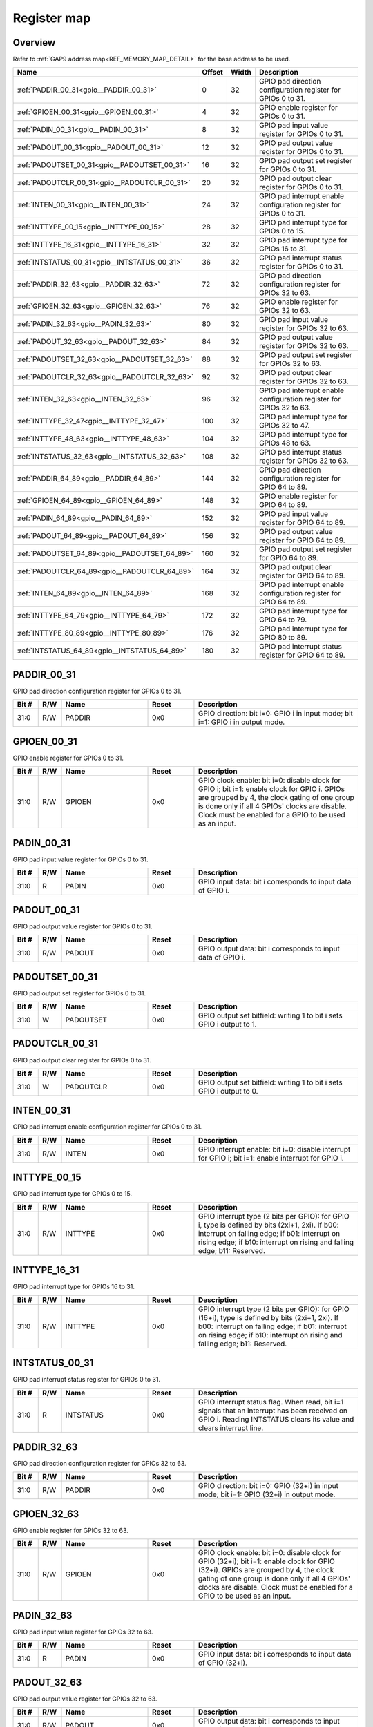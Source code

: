 .. 
   Input file: fe/ips/apb/apb_gpio/docs/APB_GPIO_reference.md

Register map
^^^^^^^^^^^^


Overview
""""""""


Refer to :ref:`GAP9 address map<REF_MEMORY_MAP_DETAIL>` for the base address to be used.

.. table:: 
    :align: center
    :widths: 40 12 12 90

    +---------------------------------------------+------+-----+--------------------------------------------------------------------+
    |                    Name                     |Offset|Width|                            Description                             |
    +=============================================+======+=====+====================================================================+
    |:ref:`PADDIR_00_31<gpio__PADDIR_00_31>`      |     0|   32|GPIO pad direction configuration register for GPIOs 0 to 31.        |
    +---------------------------------------------+------+-----+--------------------------------------------------------------------+
    |:ref:`GPIOEN_00_31<gpio__GPIOEN_00_31>`      |     4|   32|GPIO enable register for GPIOs 0 to 31.                             |
    +---------------------------------------------+------+-----+--------------------------------------------------------------------+
    |:ref:`PADIN_00_31<gpio__PADIN_00_31>`        |     8|   32|GPIO pad input value register for GPIOs 0 to 31.                    |
    +---------------------------------------------+------+-----+--------------------------------------------------------------------+
    |:ref:`PADOUT_00_31<gpio__PADOUT_00_31>`      |    12|   32|GPIO pad output value register for GPIOs 0 to 31.                   |
    +---------------------------------------------+------+-----+--------------------------------------------------------------------+
    |:ref:`PADOUTSET_00_31<gpio__PADOUTSET_00_31>`|    16|   32|GPIO pad output set register for GPIOs 0 to 31.                     |
    +---------------------------------------------+------+-----+--------------------------------------------------------------------+
    |:ref:`PADOUTCLR_00_31<gpio__PADOUTCLR_00_31>`|    20|   32|GPIO pad output clear register for GPIOs 0 to 31.                   |
    +---------------------------------------------+------+-----+--------------------------------------------------------------------+
    |:ref:`INTEN_00_31<gpio__INTEN_00_31>`        |    24|   32|GPIO pad interrupt enable configuration register for GPIOs 0 to 31. |
    +---------------------------------------------+------+-----+--------------------------------------------------------------------+
    |:ref:`INTTYPE_00_15<gpio__INTTYPE_00_15>`    |    28|   32|GPIO pad interrupt type for GPIOs 0 to 15.                          |
    +---------------------------------------------+------+-----+--------------------------------------------------------------------+
    |:ref:`INTTYPE_16_31<gpio__INTTYPE_16_31>`    |    32|   32|GPIO pad interrupt type for GPIOs 16 to 31.                         |
    +---------------------------------------------+------+-----+--------------------------------------------------------------------+
    |:ref:`INTSTATUS_00_31<gpio__INTSTATUS_00_31>`|    36|   32|GPIO pad interrupt status register for GPIOs 0 to 31.               |
    +---------------------------------------------+------+-----+--------------------------------------------------------------------+
    |:ref:`PADDIR_32_63<gpio__PADDIR_32_63>`      |    72|   32|GPIO pad direction configuration register for GPIOs 32 to 63.       |
    +---------------------------------------------+------+-----+--------------------------------------------------------------------+
    |:ref:`GPIOEN_32_63<gpio__GPIOEN_32_63>`      |    76|   32|GPIO enable register for GPIOs 32 to 63.                            |
    +---------------------------------------------+------+-----+--------------------------------------------------------------------+
    |:ref:`PADIN_32_63<gpio__PADIN_32_63>`        |    80|   32|GPIO pad input value register for GPIOs 32 to 63.                   |
    +---------------------------------------------+------+-----+--------------------------------------------------------------------+
    |:ref:`PADOUT_32_63<gpio__PADOUT_32_63>`      |    84|   32|GPIO pad output value register for GPIOs 32 to 63.                  |
    +---------------------------------------------+------+-----+--------------------------------------------------------------------+
    |:ref:`PADOUTSET_32_63<gpio__PADOUTSET_32_63>`|    88|   32|GPIO pad output set register for GPIOs 32 to 63.                    |
    +---------------------------------------------+------+-----+--------------------------------------------------------------------+
    |:ref:`PADOUTCLR_32_63<gpio__PADOUTCLR_32_63>`|    92|   32|GPIO pad output clear register for GPIOs 32 to 63.                  |
    +---------------------------------------------+------+-----+--------------------------------------------------------------------+
    |:ref:`INTEN_32_63<gpio__INTEN_32_63>`        |    96|   32|GPIO pad interrupt enable configuration register for GPIOs 32 to 63.|
    +---------------------------------------------+------+-----+--------------------------------------------------------------------+
    |:ref:`INTTYPE_32_47<gpio__INTTYPE_32_47>`    |   100|   32|GPIO pad interrupt type for GPIOs 32 to 47.                         |
    +---------------------------------------------+------+-----+--------------------------------------------------------------------+
    |:ref:`INTTYPE_48_63<gpio__INTTYPE_48_63>`    |   104|   32|GPIO pad interrupt type for GPIOs 48 to 63.                         |
    +---------------------------------------------+------+-----+--------------------------------------------------------------------+
    |:ref:`INTSTATUS_32_63<gpio__INTSTATUS_32_63>`|   108|   32|GPIO pad interrupt status register for GPIOs 32 to 63.              |
    +---------------------------------------------+------+-----+--------------------------------------------------------------------+
    |:ref:`PADDIR_64_89<gpio__PADDIR_64_89>`      |   144|   32|GPIO pad direction configuration register for GPIO 64 to 89.        |
    +---------------------------------------------+------+-----+--------------------------------------------------------------------+
    |:ref:`GPIOEN_64_89<gpio__GPIOEN_64_89>`      |   148|   32|GPIO enable register for GPIO 64 to 89.                             |
    +---------------------------------------------+------+-----+--------------------------------------------------------------------+
    |:ref:`PADIN_64_89<gpio__PADIN_64_89>`        |   152|   32|GPIO pad input value register for GPIO 64 to 89.                    |
    +---------------------------------------------+------+-----+--------------------------------------------------------------------+
    |:ref:`PADOUT_64_89<gpio__PADOUT_64_89>`      |   156|   32|GPIO pad output value register for GPIO 64 to 89.                   |
    +---------------------------------------------+------+-----+--------------------------------------------------------------------+
    |:ref:`PADOUTSET_64_89<gpio__PADOUTSET_64_89>`|   160|   32|GPIO pad output set register for GPIO 64 to 89.                     |
    +---------------------------------------------+------+-----+--------------------------------------------------------------------+
    |:ref:`PADOUTCLR_64_89<gpio__PADOUTCLR_64_89>`|   164|   32|GPIO pad output clear register for GPIO 64 to 89.                   |
    +---------------------------------------------+------+-----+--------------------------------------------------------------------+
    |:ref:`INTEN_64_89<gpio__INTEN_64_89>`        |   168|   32|GPIO pad interrupt enable configuration register for GPIO 64 to 89. |
    +---------------------------------------------+------+-----+--------------------------------------------------------------------+
    |:ref:`INTTYPE_64_79<gpio__INTTYPE_64_79>`    |   172|   32|GPIO pad interrupt type for GPIO 64 to 79.                          |
    +---------------------------------------------+------+-----+--------------------------------------------------------------------+
    |:ref:`INTTYPE_80_89<gpio__INTTYPE_80_89>`    |   176|   32|GPIO pad interrupt type for GPIO 80 to 89.                          |
    +---------------------------------------------+------+-----+--------------------------------------------------------------------+
    |:ref:`INTSTATUS_64_89<gpio__INTSTATUS_64_89>`|   180|   32|GPIO pad interrupt status register for GPIO 64 to 89.               |
    +---------------------------------------------+------+-----+--------------------------------------------------------------------+

.. _gpio__PADDIR_00_31:

PADDIR_00_31
""""""""""""

GPIO pad direction configuration register for GPIOs 0 to 31.

.. table:: 
    :align: center
    :widths: 13 12 45 24 85

    +-----+---+------+-----+------------------------------------------------------------------------------+
    |Bit #|R/W| Name |Reset|                                 Description                                  |
    +=====+===+======+=====+==============================================================================+
    |31:0 |R/W|PADDIR|0x0  |GPIO direction: bit i=0: GPIO i in input mode; bit i=1: GPIO i in output mode.|
    +-----+---+------+-----+------------------------------------------------------------------------------+

.. _gpio__GPIOEN_00_31:

GPIOEN_00_31
""""""""""""

GPIO enable register for GPIOs 0 to 31.

.. table:: 
    :align: center
    :widths: 13 12 45 24 85

    +-----+---+------+-----+-------------------------------------------------------------------------------------------------------------------------------------------------------------------------------------------------------------------------------------------------------+
    |Bit #|R/W| Name |Reset|                                                                                                                      Description                                                                                                                      |
    +=====+===+======+=====+=======================================================================================================================================================================================================================================================+
    |31:0 |R/W|GPIOEN|0x0  |GPIO clock enable: bit i=0: disable clock for GPIO i; bit i=1: enable clock for GPIO i. GPIOs are grouped by 4, the clock gating of one group is done only if all 4 GPIOs' clocks are disable. Clock must be enabled for a GPIO to be used as an input.|
    +-----+---+------+-----+-------------------------------------------------------------------------------------------------------------------------------------------------------------------------------------------------------------------------------------------------------+

.. _gpio__PADIN_00_31:

PADIN_00_31
"""""""""""

GPIO pad input value register for GPIOs 0 to 31.

.. table:: 
    :align: center
    :widths: 13 12 45 24 85

    +-----+---+-----+-----+-----------------------------------------------------------+
    |Bit #|R/W|Name |Reset|                        Description                        |
    +=====+===+=====+=====+===========================================================+
    |31:0 |R  |PADIN|0x0  |GPIO input data: bit i corresponds to input data of GPIO i.|
    +-----+---+-----+-----+-----------------------------------------------------------+

.. _gpio__PADOUT_00_31:

PADOUT_00_31
""""""""""""

GPIO pad output value register for GPIOs 0 to 31.

.. table:: 
    :align: center
    :widths: 13 12 45 24 85

    +-----+---+------+-----+------------------------------------------------------------+
    |Bit #|R/W| Name |Reset|                        Description                         |
    +=====+===+======+=====+============================================================+
    |31:0 |R/W|PADOUT|0x0  |GPIO output data: bit i corresponds to input data of GPIO i.|
    +-----+---+------+-----+------------------------------------------------------------+

.. _gpio__PADOUTSET_00_31:

PADOUTSET_00_31
"""""""""""""""

GPIO pad output set register for GPIOs 0 to 31.

.. table:: 
    :align: center
    :widths: 13 12 45 24 85

    +-----+---+---------+-----+---------------------------------------------------------------------+
    |Bit #|R/W|  Name   |Reset|                             Description                             |
    +=====+===+=========+=====+=====================================================================+
    |31:0 |W  |PADOUTSET|0x0  |GPIO output set bitfield: writing 1 to bit i sets GPIO i output to 1.|
    +-----+---+---------+-----+---------------------------------------------------------------------+

.. _gpio__PADOUTCLR_00_31:

PADOUTCLR_00_31
"""""""""""""""

GPIO pad output clear register for GPIOs 0 to 31.

.. table:: 
    :align: center
    :widths: 13 12 45 24 85

    +-----+---+---------+-----+---------------------------------------------------------------------+
    |Bit #|R/W|  Name   |Reset|                             Description                             |
    +=====+===+=========+=====+=====================================================================+
    |31:0 |W  |PADOUTCLR|0x0  |GPIO output set bitfield: writing 1 to bit i sets GPIO i output to 0.|
    +-----+---+---------+-----+---------------------------------------------------------------------+

.. _gpio__INTEN_00_31:

INTEN_00_31
"""""""""""

GPIO pad interrupt enable configuration register for GPIOs 0 to 31.

.. table:: 
    :align: center
    :widths: 13 12 45 24 85

    +-----+---+-----+-----+---------------------------------------------------------------------------------------------------+
    |Bit #|R/W|Name |Reset|                                            Description                                            |
    +=====+===+=====+=====+===================================================================================================+
    |31:0 |R/W|INTEN|0x0  |GPIO interrupt enable: bit i=0: disable interrupt for GPIO i; bit i=1: enable interrupt for GPIO i.|
    +-----+---+-----+-----+---------------------------------------------------------------------------------------------------+

.. _gpio__INTTYPE_00_15:

INTTYPE_00_15
"""""""""""""

GPIO pad interrupt type for GPIOs 0 to 15.

.. table:: 
    :align: center
    :widths: 13 12 45 24 85

    +-----+---+-------+-----+--------------------------------------------------------------------------------------------------------------------------------------------------------------------------------------------------------------------------+
    |Bit #|R/W| Name  |Reset|                                                                                                       Description                                                                                                        |
    +=====+===+=======+=====+==========================================================================================================================================================================================================================+
    |31:0 |R/W|INTTYPE|0x0  |GPIO interrupt type (2 bits per GPIO): for GPIO i, type is defined by bits (2xi+1, 2xi). If b00: interrupt on falling edge; if b01: interrupt on rising edge; if b10: interrupt on rising and falling edge; b11: Reserved.|
    +-----+---+-------+-----+--------------------------------------------------------------------------------------------------------------------------------------------------------------------------------------------------------------------------+

.. _gpio__INTTYPE_16_31:

INTTYPE_16_31
"""""""""""""

GPIO pad interrupt type for GPIOs 16 to 31.

.. table:: 
    :align: center
    :widths: 13 12 45 24 85

    +-----+---+-------+-----+-------------------------------------------------------------------------------------------------------------------------------------------------------------------------------------------------------------------------------+
    |Bit #|R/W| Name  |Reset|                                                                                                          Description                                                                                                          |
    +=====+===+=======+=====+===============================================================================================================================================================================================================================+
    |31:0 |R/W|INTTYPE|0x0  |GPIO interrupt type (2 bits per GPIO): for GPIO (16+i), type is defined by bits (2xi+1, 2xi). If b00: interrupt on falling edge; if b01: interrupt on rising edge; if b10: interrupt on rising and falling edge; b11: Reserved.|
    +-----+---+-------+-----+-------------------------------------------------------------------------------------------------------------------------------------------------------------------------------------------------------------------------------+

.. _gpio__INTSTATUS_00_31:

INTSTATUS_00_31
"""""""""""""""

GPIO pad interrupt status register for GPIOs 0 to 31.

.. table:: 
    :align: center
    :widths: 13 12 45 24 85

    +-----+---+---------+-----+-------------------------------------------------------------------------------------------------------------------------------------------------------------------+
    |Bit #|R/W|  Name   |Reset|                                                                            Description                                                                            |
    +=====+===+=========+=====+===================================================================================================================================================================+
    |31:0 |R  |INTSTATUS|0x0  |GPIO interrupt status flag. When read, bit i=1 signals that an interrupt has been received on GPIO i. Reading INTSTATUS clears its value and clears interrupt line.|
    +-----+---+---------+-----+-------------------------------------------------------------------------------------------------------------------------------------------------------------------+

.. _gpio__PADDIR_32_63:

PADDIR_32_63
""""""""""""

GPIO pad direction configuration register for GPIOs 32 to 63.

.. table:: 
    :align: center
    :widths: 13 12 45 24 85

    +-----+---+------+-----+----------------------------------------------------------------------------------------+
    |Bit #|R/W| Name |Reset|                                      Description                                       |
    +=====+===+======+=====+========================================================================================+
    |31:0 |R/W|PADDIR|0x0  |GPIO direction: bit i=0: GPIO (32+i) in input mode; bit i=1: GPIO (32+i) in output mode.|
    +-----+---+------+-----+----------------------------------------------------------------------------------------+

.. _gpio__GPIOEN_32_63:

GPIOEN_32_63
""""""""""""

GPIO enable register for GPIOs 32 to 63.

.. table:: 
    :align: center
    :widths: 13 12 45 24 85

    +-----+---+------+-----+-----------------------------------------------------------------------------------------------------------------------------------------------------------------------------------------------------------------------------------------------------------------+
    |Bit #|R/W| Name |Reset|                                                                                                                           Description                                                                                                                           |
    +=====+===+======+=====+=================================================================================================================================================================================================================================================================+
    |31:0 |R/W|GPIOEN|0x0  |GPIO clock enable: bit i=0: disable clock for GPIO (32+i); bit i=1: enable clock for GPIO (32+i). GPIOs are grouped by 4, the clock gating of one group is done only if all 4 GPIOs' clocks are disable. Clock must be enabled for a GPIO to be used as an input.|
    +-----+---+------+-----+-----------------------------------------------------------------------------------------------------------------------------------------------------------------------------------------------------------------------------------------------------------------+

.. _gpio__PADIN_32_63:

PADIN_32_63
"""""""""""

GPIO pad input value register for GPIOs 32 to 63.

.. table:: 
    :align: center
    :widths: 13 12 45 24 85

    +-----+---+-----+-----+----------------------------------------------------------------+
    |Bit #|R/W|Name |Reset|                          Description                           |
    +=====+===+=====+=====+================================================================+
    |31:0 |R  |PADIN|0x0  |GPIO input data: bit i corresponds to input data of GPIO (32+i).|
    +-----+---+-----+-----+----------------------------------------------------------------+

.. _gpio__PADOUT_32_63:

PADOUT_32_63
""""""""""""

GPIO pad output value register for GPIOs 32 to 63.

.. table:: 
    :align: center
    :widths: 13 12 45 24 85

    +-----+---+------+-----+-----------------------------------------------------------------+
    |Bit #|R/W| Name |Reset|                           Description                           |
    +=====+===+======+=====+=================================================================+
    |31:0 |R/W|PADOUT|0x0  |GPIO output data: bit i corresponds to input data of GPIO (32+i).|
    +-----+---+------+-----+-----------------------------------------------------------------+

.. _gpio__PADOUTSET_32_63:

PADOUTSET_32_63
"""""""""""""""

GPIO pad output set register for GPIOs 32 to 63.

.. table:: 
    :align: center
    :widths: 13 12 45 24 85

    +-----+---+---------+-----+--------------------------------------------------------------------------+
    |Bit #|R/W|  Name   |Reset|                               Description                                |
    +=====+===+=========+=====+==========================================================================+
    |31:0 |W  |PADOUTSET|0x0  |GPIO output set bitfield: writing 1 to bit i sets GPIO (32+i) output to 1.|
    +-----+---+---------+-----+--------------------------------------------------------------------------+

.. _gpio__PADOUTCLR_32_63:

PADOUTCLR_32_63
"""""""""""""""

GPIO pad output clear register for GPIOs 32 to 63.

.. table:: 
    :align: center
    :widths: 13 12 45 24 85

    +-----+---+---------+-----+--------------------------------------------------------------------------+
    |Bit #|R/W|  Name   |Reset|                               Description                                |
    +=====+===+=========+=====+==========================================================================+
    |31:0 |W  |PADOUTCLR|0x0  |GPIO output set bitfield: writing 1 to bit i sets GPIO (32+i) output to 0.|
    +-----+---+---------+-----+--------------------------------------------------------------------------+

.. _gpio__INTEN_32_63:

INTEN_32_63
"""""""""""

GPIO pad interrupt enable configuration register for GPIOs 32 to 63.

.. table:: 
    :align: center
    :widths: 13 12 45 24 85

    +-----+---+-----+-----+-------------------------------------------------------------------------------------------------------------+
    |Bit #|R/W|Name |Reset|                                                 Description                                                 |
    +=====+===+=====+=====+=============================================================================================================+
    |31:0 |R/W|INTEN|0x0  |GPIO interrupt enable: bit i=0: disable interrupt for GPIO (32+i); bit i=1: enable interrupt for GPIO (32+i).|
    +-----+---+-----+-----+-------------------------------------------------------------------------------------------------------------+

.. _gpio__INTTYPE_32_47:

INTTYPE_32_47
"""""""""""""

GPIO pad interrupt type for GPIOs 32 to 47.

.. table:: 
    :align: center
    :widths: 13 12 45 24 85

    +-----+---+-------+-----+-------------------------------------------------------------------------------------------------------------------------------------------------------------------------------------------------------------------------------+
    |Bit #|R/W| Name  |Reset|                                                                                                          Description                                                                                                          |
    +=====+===+=======+=====+===============================================================================================================================================================================================================================+
    |31:0 |R/W|INTTYPE|0x0  |GPIO interrupt type (2 bits per GPIO): for GPIO (32+i), type is defined by bits (2xi+1, 2xi). If b00: interrupt on falling edge; if b01: interrupt on rising edge; if b10: interrupt on rising and falling edge; b11: Reserved.|
    +-----+---+-------+-----+-------------------------------------------------------------------------------------------------------------------------------------------------------------------------------------------------------------------------------+

.. _gpio__INTTYPE_48_63:

INTTYPE_48_63
"""""""""""""

GPIO pad interrupt type for GPIOs 48 to 63.

.. table:: 
    :align: center
    :widths: 13 12 45 24 85

    +-----+---+-------+-----+-------------------------------------------------------------------------------------------------------------------------------------------------------------------------------------------------------------------------------+
    |Bit #|R/W| Name  |Reset|                                                                                                          Description                                                                                                          |
    +=====+===+=======+=====+===============================================================================================================================================================================================================================+
    |31:0 |R/W|INTTYPE|0x0  |GPIO interrupt type (2 bits per GPIO): for GPIO (48+i), type is defined by bits (2xi+1, 2xi). If b00: interrupt on falling edge; if b01: interrupt on rising edge; if b10: interrupt on rising and falling edge; b11: Reserved.|
    +-----+---+-------+-----+-------------------------------------------------------------------------------------------------------------------------------------------------------------------------------------------------------------------------------+

.. _gpio__INTSTATUS_32_63:

INTSTATUS_32_63
"""""""""""""""

GPIO pad interrupt status register for GPIOs 32 to 63.

.. table:: 
    :align: center
    :widths: 13 12 45 24 85

    +-----+---+---------+-----+------------------------------------------------------------------------------------------------------------------------------------------------------------------------+
    |Bit #|R/W|  Name   |Reset|                                                                              Description                                                                               |
    +=====+===+=========+=====+========================================================================================================================================================================+
    |31:0 |R  |INTSTATUS|0x0  |GPIO interrupt status flag. When read, bit i=1 signals that an interrupt has been received on GPIO (32+i). Reading INTSTATUS clears its value and clears interrupt line.|
    +-----+---+---------+-----+------------------------------------------------------------------------------------------------------------------------------------------------------------------------+

.. _gpio__PADDIR_64_89:

PADDIR_64_89
""""""""""""

GPIO pad direction configuration register for GPIO 64 to 89.

.. table:: 
    :align: center
    :widths: 13 12 45 24 85

    +-----+---+------+-----+----------------------------------------------------------------------------------------+
    |Bit #|R/W| Name |Reset|                                      Description                                       |
    +=====+===+======+=====+========================================================================================+
    |25:0 |R/W|PADDIR|0x0  |GPIO direction: bit i=0: GPIO (64+i) in input mode; bit i=1: GPIO (64+i) in output mode.|
    +-----+---+------+-----+----------------------------------------------------------------------------------------+

.. _gpio__GPIOEN_64_89:

GPIOEN_64_89
""""""""""""

GPIO enable register for GPIO 64 to 89.

.. table:: 
    :align: center
    :widths: 13 12 45 24 85

    +-----+---+------+-----+-----------------------------------------------------------------------------------------------------------------------------------------------------------------------------------------------------------------------------------------------------------------+
    |Bit #|R/W| Name |Reset|                                                                                                                           Description                                                                                                                           |
    +=====+===+======+=====+=================================================================================================================================================================================================================================================================+
    |25:0 |R/W|GPIOEN|0x0  |GPIO clock enable: bit i=0: disable clock for GPIO (64+i); bit i=1: enable clock for GPIO (64+i). GPIOs are grouped by 4, the clock gating of one group is done only if all 4 GPIOs' clocks are disable. Clock must be enabled for a GPIO to be used as an input.|
    +-----+---+------+-----+-----------------------------------------------------------------------------------------------------------------------------------------------------------------------------------------------------------------------------------------------------------------+

.. _gpio__PADIN_64_89:

PADIN_64_89
"""""""""""

GPIO pad input value register for GPIO 64 to 89.

.. table:: 
    :align: center
    :widths: 13 12 45 24 85

    +-----+---+-----+-----+----------------------------------------------------------------+
    |Bit #|R/W|Name |Reset|                          Description                           |
    +=====+===+=====+=====+================================================================+
    |25:0 |R  |PADIN|0x0  |GPIO input data: bit i corresponds to input data of GPIO (64+i).|
    +-----+---+-----+-----+----------------------------------------------------------------+

.. _gpio__PADOUT_64_89:

PADOUT_64_89
""""""""""""

GPIO pad output value register for GPIO 64 to 89.

.. table:: 
    :align: center
    :widths: 13 12 45 24 85

    +-----+---+------+-----+-----------------------------------------------------------------+
    |Bit #|R/W| Name |Reset|                           Description                           |
    +=====+===+======+=====+=================================================================+
    |25:0 |R/W|PADOUT|0x0  |GPIO output data: bit i corresponds to input data of GPIO (64+i).|
    +-----+---+------+-----+-----------------------------------------------------------------+

.. _gpio__PADOUTSET_64_89:

PADOUTSET_64_89
"""""""""""""""

GPIO pad output set register for GPIO 64 to 89.

.. table:: 
    :align: center
    :widths: 13 12 45 24 85

    +-----+---+---------+-----+--------------------------------------------------------------------------+
    |Bit #|R/W|  Name   |Reset|                               Description                                |
    +=====+===+=========+=====+==========================================================================+
    |25:0 |W  |PADOUTSET|0x0  |GPIO output set bitfield: writing 1 to bit i sets GPIO (64+i) output to 1.|
    +-----+---+---------+-----+--------------------------------------------------------------------------+

.. _gpio__PADOUTCLR_64_89:

PADOUTCLR_64_89
"""""""""""""""

GPIO pad output clear register for GPIO 64 to 89.

.. table:: 
    :align: center
    :widths: 13 12 45 24 85

    +-----+---+---------+-----+--------------------------------------------------------------------------+
    |Bit #|R/W|  Name   |Reset|                               Description                                |
    +=====+===+=========+=====+==========================================================================+
    |25:0 |W  |PADOUTCLR|0x0  |GPIO output set bitfield: writing 1 to bit i sets GPIO (64+i) output to 0.|
    +-----+---+---------+-----+--------------------------------------------------------------------------+

.. _gpio__INTEN_64_89:

INTEN_64_89
"""""""""""

GPIO pad interrupt enable configuration register for GPIO 64 to 89.

.. table:: 
    :align: center
    :widths: 13 12 45 24 85

    +-----+---+-----+-----+-------------------------------------------------------------------------------------------------------------+
    |Bit #|R/W|Name |Reset|                                                 Description                                                 |
    +=====+===+=====+=====+=============================================================================================================+
    |25:0 |R/W|INTEN|0x0  |GPIO interrupt enable: bit i=0: disable interrupt for GPIO (64+i); bit i=1: enable interrupt for GPIO (64+i).|
    +-----+---+-----+-----+-------------------------------------------------------------------------------------------------------------+

.. _gpio__INTTYPE_64_79:

INTTYPE_64_79
"""""""""""""

GPIO pad interrupt type for GPIO 64 to 79.

.. table:: 
    :align: center
    :widths: 13 12 45 24 85

    +-----+---+-------+-----+-------------------------------------------------------------------------------------------------------------------------------------------------------------------------------------------------------------------------------+
    |Bit #|R/W| Name  |Reset|                                                                                                          Description                                                                                                          |
    +=====+===+=======+=====+===============================================================================================================================================================================================================================+
    |31:0 |R/W|INTTYPE|0x0  |GPIO interrupt type (2 bits per GPIO): for GPIO (64+i), type is defined by bits (2xi+1, 2xi). If b00: interrupt on falling edge; if b01: interrupt on rising edge; if b10: interrupt on rising and falling edge; b11: Reserved.|
    +-----+---+-------+-----+-------------------------------------------------------------------------------------------------------------------------------------------------------------------------------------------------------------------------------+

.. _gpio__INTTYPE_80_89:

INTTYPE_80_89
"""""""""""""

GPIO pad interrupt type for GPIO 80 to 89.

.. table:: 
    :align: center
    :widths: 13 12 45 24 85

    +-----+---+-------+-----+-------------------------------------------------------------------------------------------------------------------------------------------------------------------------------------------------------------------------------+
    |Bit #|R/W| Name  |Reset|                                                                                                          Description                                                                                                          |
    +=====+===+=======+=====+===============================================================================================================================================================================================================================+
    |19:0 |R/W|INTTYPE|0x0  |GPIO interrupt type (2 bits per GPIO): for GPIO (80+i), type is defined by bits (2xi+1, 2xi). If b00: interrupt on falling edge; if b01: interrupt on rising edge; if b10: interrupt on rising and falling edge; b11: Reserved.|
    +-----+---+-------+-----+-------------------------------------------------------------------------------------------------------------------------------------------------------------------------------------------------------------------------------+

.. _gpio__INTSTATUS_64_89:

INTSTATUS_64_89
"""""""""""""""

GPIO pad interrupt status register for GPIO 64 to 89.

.. table:: 
    :align: center
    :widths: 13 12 45 24 85

    +-----+---+---------+-----+------------------------------------------------------------------------------------------------------------------------------------------------------------------------+
    |Bit #|R/W|  Name   |Reset|                                                                              Description                                                                               |
    +=====+===+=========+=====+========================================================================================================================================================================+
    |25:0 |R  |INTSTATUS|0x0  |GPIO interrupt status flag. When read, bit i=1 signals that an interrupt has been received on GPIO (64+i). Reading INTSTATUS clears its value and clears interrupt line.|
    +-----+---+---------+-----+------------------------------------------------------------------------------------------------------------------------------------------------------------------------+
